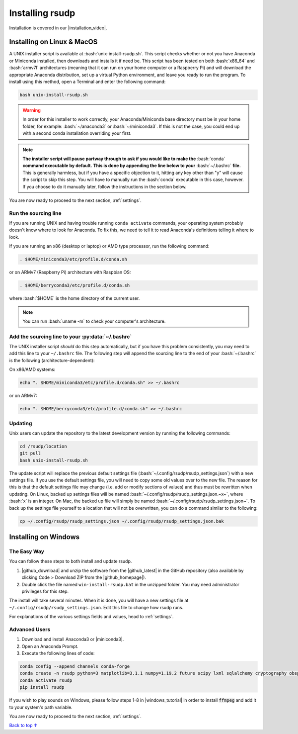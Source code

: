.. _install:

Installing rsudp
#####################################

.. role:: bash(code)
   :language: bash

.. |installation_video| raw:: html

   <a href="https://youtu.be/e-kyg55GZyA" target="_blank">installation tutorial video</a>

Installation is covered in our |installation_video|.


Installing on Linux & MacOS
*********************************

A UNIX installer script is available at :bash:`unix-install-rsudp.sh`.
This script checks whether or not you have Anaconda or Miniconda installed,
then downloads and installs it if need be.
This script has been tested on both :bash:`x86_64` and :bash:`armv7l`
architectures (meaning that it can run on your home computer or a Raspberry Pi)
and will download the appropriate Anaconda distribution, set up a virtual Python environment,
and leave you ready to run the program. To install using this method, open a Terminal and
enter the following command:

.. code-block:: bash

    bash unix-install-rsudp.sh

.. warning::
    In order for this installer to work correctly,
    your Anaconda/Miniconda base directory must be in your home folder,
    for example: :bash:`~/anaconda3` or :bash:`~/miniconda3`.
    If this is not the case, you could end up with a second conda installation overriding your first.

.. note::
    **The installer script will pause partway through to ask if you would like to make the**
    :bash:`conda` **command executable by default.**
    **This is done by appending the line below to your** :bash:`~/.bashrc` **file.**
    This is generally harmless, but if you have a specific objection to it,
    hitting any key other than "y" will cause the script to skip this step.
    You will have to manually run the :bash:`conda` executable in this case, however.
    If you choose to do it manually later, follow the instructions in the section below.

You are now ready to proceed to the next section, :ref:`settings`.


.. _source:

Run the sourcing line
-----------------------------------------------------------------

If you are running UNIX and having trouble running ``conda activate``
commands, your operating system probably doesn't know where to look
for Anaconda. To fix this, we need to tell it to read Anaconda's
definitions telling it where to look.

If you are running an x86 (desktop or laptop) or AMD type processor,
run the following command:

.. code-block:: bash

    . $HOME/miniconda3/etc/profile.d/conda.sh

or on ARMv7 (Raspberry Pi) architecture with Raspbian OS:

.. code-block:: bash

    . $HOME/berryconda3/etc/profile.d/conda.sh

where :bash:`$HOME` is the home directory of the current user.

.. note::

    You can run :bash:`uname -m` to check your computer's architecture.


Add the sourcing line to your :py:data:`~/.bashrc`
-----------------------------------------------------------------

The UNIX installer script *should* do this step automatically,
but if you have this problem consistently, you may need to add this
line to your ``~/.bashrc`` file.
The following step will append the sourcing line to
the end of your :bash:`~/.bashrc` is the following (architecture-dependent):

On x86/AMD systems:

.. code-block:: bash

    echo ". $HOME/miniconda3/etc/profile.d/conda.sh" >> ~/.bashrc

or on ARMv7:

.. code-block:: bash

    echo ". $HOME/berryconda3/etc/profile.d/conda.sh" >> ~/.bashrc


Updating
---------------------------------

Unix users can update the repository to the latest development version by running the following commands:

.. code-block:: bash

    cd /rsudp/location
    git pull
    bash unix-install-rsudp.sh

The update script will replace the previous default settings file
(:bash:`~/.config/rsudp/rsudp_settings.json`) with a new settings file.
If you use the default settings file, you will need to copy some old values over to the new file.
The reason for this is that the default settings file may change (i.e. add or modify sections of values)
and thus must be rewritten when updating. On Linux, backed up settings files will be named
:bash:`~/.config/rsudp/rsudp_settings.json.~x~`, where :bash:`x` is an integer.
On Mac, the backed up file will simply be named :bash:`~/.config/rsudp/rsudp_settings.json~`.
To back up the settings file yourself to a location that will not be overwritten,
you can do a command similar to the following:

.. code-block:: bash

    cp ~/.config/rsudp/rsudp_settings.json ~/.config/rsudp/rsudp_settings.json.bak


Installing on Windows
*********************************

The Easy Way
---------------------------------

You can follow these steps to both install and update rsudp.

.. |github_download| raw:: html

   <a href="https://github.com/raspishake/rsudp/archive/refs/heads/master.zip" target="_blank">Download</a>

.. |github_latest| raw:: html

   <a href="https://github.com/raspishake/rsudp/releases/latest/" target="_blank">latest release</a>

.. |github_homepage| raw:: html

   <a href="https://github.com/raspishake/rsudp/" target="_blank">GitHub landing page</a>

1. |github_download| and unzip the software from the |github_latest| in the GitHub repository (also available by clicking Code > Download ZIP from the |github_homepage|).
2. Double click the file named ``win-install-rsudp.bat`` in the unzipped folder. You may need administrator privileges for this step.

The install will take several minutes. When it is done, you will have a new settings file at
``~/.config/rsudp/rsudp_settings.json``. Edit this file to change how rsudp runs.

For explanations of the various settings fields and values, head to :ref:`settings`.


Advanced Users
---------------------------------

.. |miniconda3| raw:: html

   <a href="https://docs.conda.io/en/latest/miniconda.html" target="_blank">Miniconda3</a>


1. Download and install Anaconda3 or |miniconda3|.
2. Open an Anaconda Prompt.
3. Execute the following lines of code:

.. code-block:: bash

    conda config --append channels conda-forge
    conda create -n rsudp python=3 matplotlib=3.1.1 numpy=1.19.2 future scipy lxml sqlalchemy cryptography obspy
    conda activate rsudp
    pip install rsudp

.. |windows_tutorial| raw:: html

   <a href="https://windowsloop.com/install-ffmpeg-windows-10/" target="_blank">this tutorial</a>

If you wish to play sounds on Windows, please follow steps 1-8 in |windows_tutorial|
in order to install :code:`ffmpeg` and add it to your system's path variable.


You are now ready to proceed to the next section, :ref:`settings`.


`Back to top ↑ <#top>`_

